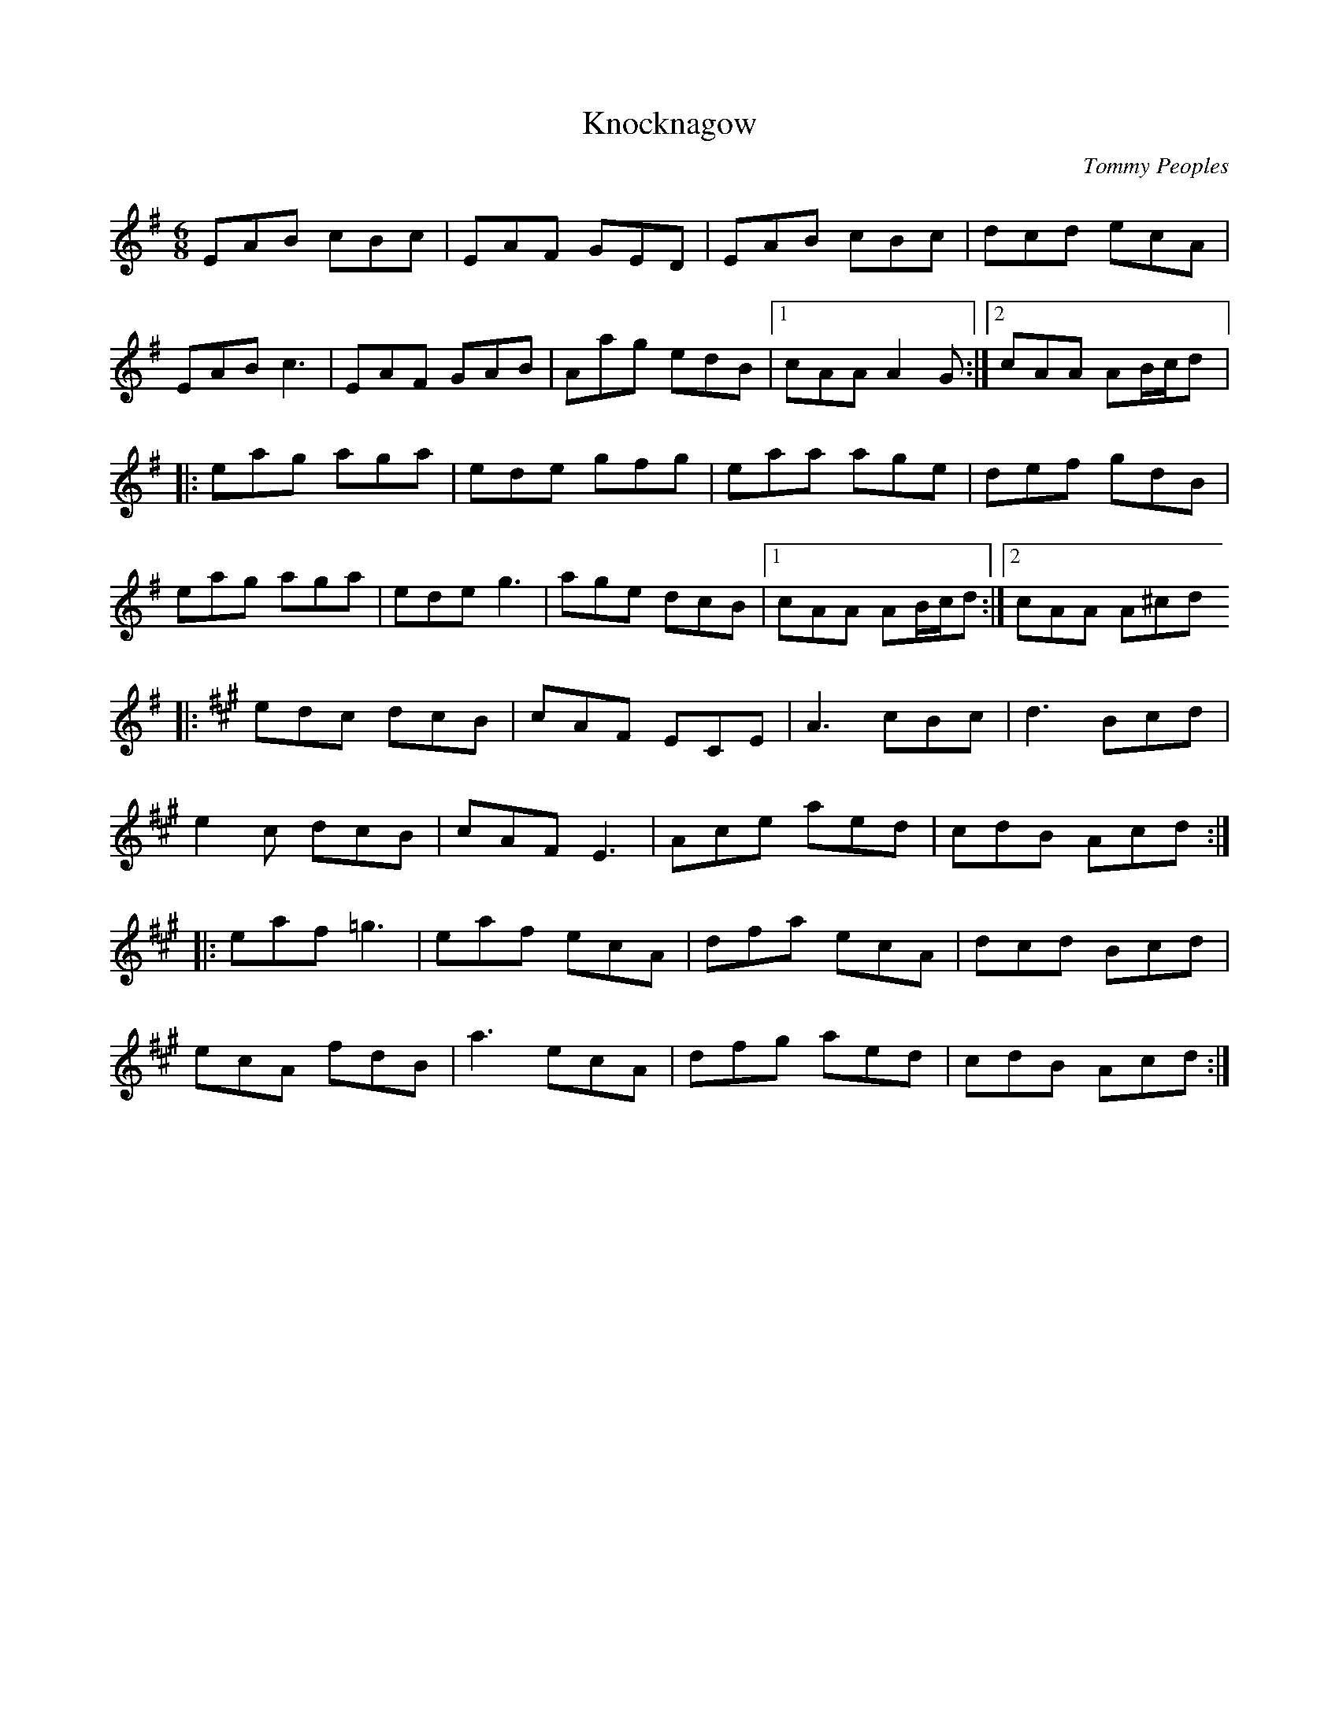 X:134
T:Knocknagow
C:Tommy Peoples
R:jig
M:6/8
L:1/8
K:Ador
EAB cBc | EAF GED | EAB cBc | dcd ecA |
EAB c3 | EAF GAB | Aag edB |1 cAA A2G :|2 cAA AB/c/d |:
eag aga | ede gfg | eaa age | def gdB |
eag aga | ede g3 | age dcB |1 cAA AB/c/d :|2 cAA A^cd
K:A
|: edc dcB | cAF ECE | A3 cBc | d3 Bcd |
e2c dcB | cAF E3 | Ace aed | cdB Acd ::
eaf =g3 | eaf ecA | dfa ecA | dcd Bcd |
ecA fdB | a3 ecA | dfg aed | cdB Acd :|

